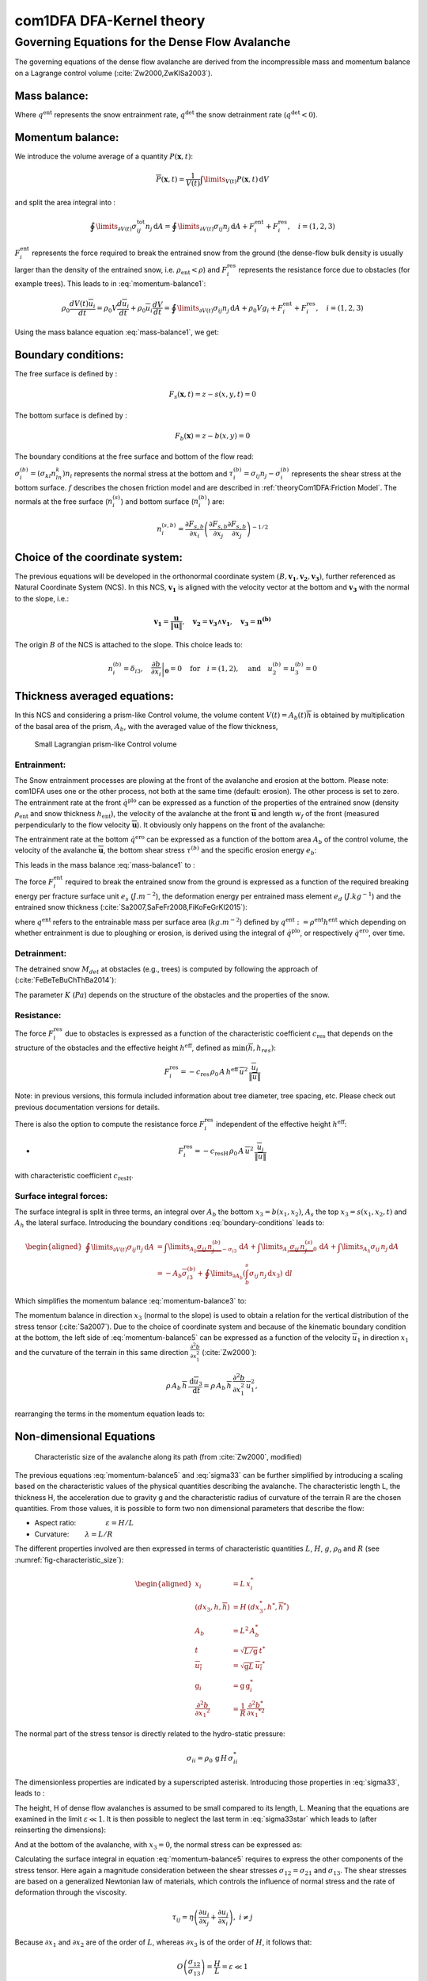 com1DFA DFA-Kernel theory
============================

Governing Equations for the Dense Flow Avalanche
------------------------------------------------------

The governing equations of the dense flow avalanche are derived from the
incompressible mass and momentum balance on a Lagrange control volume (:cite:`Zw2000,ZwKlSa2003`).

Mass balance:
~~~~~~~~~~~~~~~

.. math::
    \frac{d}{dt} \int\limits_{V(t)} \rho_0 \,\mathrm{d}V = \rho_0 \frac{dV(t)}{dt} =
    \oint\limits_{\partial V(t)} q^{\text{ent}} \,\mathrm{d}A
    + \oint\limits_{\partial V(t)} q^{\text{det}} \,\mathrm{d}A
    :label: mass-balance1

Where :math:`q^{\text{ent}}` represents the snow entrainment rate, 
:math:`q^{\text{det}}` the snow detrainment rate (:math:`q^{\text{det}} < 0`).

Momentum balance:
~~~~~~~~~~~~~~~~~~~

.. math::
    \rho_0 \frac{d}{dt} \int\limits_{V(t)} u_i \,\mathrm{d}V = \oint\limits_{\partial V(t)}
    \sigma^{\text{tot}}_{ij}n_j \,\mathrm{d}A + \rho_0 \int\limits_{V(t)} g_i \,\mathrm{d}V, \quad i=(1,2,3)
    :label: momentum-balance1


We introduce the volume average of a quantity :math:`P(\mathbf{x},t)`:

.. math::
    \overline{P}(\mathbf{x},t) =  \frac{1}{V(t)} \int\limits_{V(t)} P(\mathbf{x},t) \,\mathrm{d}V
..    :label: volume-average

and split the area integral into :

.. math::
   \oint\limits_{\partial V(t)} \sigma^{\text{tot}}_{ij}n_j \,\mathrm{d}A =
   \oint\limits_{\partial V(t)} \sigma_{ij}n_j \,\mathrm{d}A + F_i^{\text{ent}} + F_i^{\text{res}}, \quad i=(1,2,3)
..   :label: area-integral

:math:`F_i^{\text{ent}}` represents the force required to break the
entrained snow from the ground (the dense-flow
bulk density is usually larger than the density of the entrained snow,
i.e. :math:`\rho_{\text{ent}}<\rho`) and :math:`F_i^{\text{res}}`
represents the resistance force due to obstacles (for example trees).
This leads to in :eq:`momentum-balance1`:

.. math::
   \rho_0 \frac{dV(t) \overline{u}_i}{dt} = \rho_0 V \frac{d\overline{u}_i}{dt} +
   \rho_0 \overline{u}_i \frac{dV}{dt} = \oint\limits_{\partial V(t)} \sigma_{ij}n_j
   \,\mathrm{d}A + \rho_0 V g_i + F_i^{\text{ent}} + F_i^{\text{res}}, \quad i=(1,2,3)
..   :label: momentum-balance2

Using the mass balance equation :eq:`mass-balance1`, we get:

.. math::
   \rho_0 V \frac{d\overline{u}_i}{dt} = \oint\limits_{\partial V(t)} \sigma_{ij}n_j \,\mathrm{d}A
   + \rho_0 V g_i  + F_i^{\text{ent}} + F_i^{\text{res}} - \overline{u}_i \oint\limits_{\partial V(t)} q^{\text{ent}} \,\mathrm{d}A - 
   \overline{u}_i \oint\limits_{\partial V(t)} q^{\text{det}} \,\mathrm{d}A, 
   :label: momentum-balance3
   
   \quad i=(1,2,3)

Boundary conditions:
~~~~~~~~~~~~~~~~~~~~~~~~~~~~~~

The free surface is defined by :

    .. math:: F_s(\mathbf{x},t) = z-s(x,y,t)=0

The bottom surface is defined by :

    .. math:: F_b(\mathbf{x}) = z-b(x,y)=0

The boundary conditions at the free surface and bottom of the flow read:

.. math::
   \left\{\begin{aligned}
   &\frac{dF_s}{dt} = \frac{\partial F_s}{\partial t} +  u_i\frac{\partial F_s}{\partial x_i} =0 \quad & \mbox{at  }F_s(\mathbf{x},t) =0 \quad & \mbox{Kinematic BC (Material boundary)}\\
   &\sigma_{ij}n_j = 0 \quad & \mbox{at  }F_s(\mathbf{x},t) =0 \quad & \mbox{Dynamic BC (Traction free surface)}\\
   &u_in_i = 0 \quad & \mbox{at  }F_b(\mathbf{x},t) =0 \quad & \mbox{Kinematic BC (No detachment)}\\
   &\tau^{(b)}_i = f(\sigma^{(b)},\overline{u},\overline{h},\rho_0,t,\mathbf{x})\quad & \mbox{at  }F_b(\mathbf{x},t) =0\quad & \mbox{Dynamic BC (Chosen friction law)}
   \end{aligned}
   \right.
   :label: boundary-conditions

:math:`\sigma^{(b)}_i = (\sigma_{kl}n_ln_k)n_i` represents the normal stress at the bottom and
:math:`\tau^{(b)}_i = \sigma_{ij}n_j - \sigma^{(b)}_i` represents the shear stress at the bottom surface.
:math:`f` describes the chosen friction model and are described in :ref:`theoryCom1DFA:Friction Model`.
The normals at the free surface (:math:`n_i^{(s)}`) and bottom surface (:math:`n_i^{(b)}`) are:

.. math::
   n_i^{(s,b)} = \frac{\partial F_{s,b}}{\partial x_i}\left(\frac{\partial F_{s,b}}{\partial x_j}
   \frac{\partial F_{s,b}}{\partial x_j}\right)^{-1/2}
..   :label: surface-normals

Choice of the coordinate system:
~~~~~~~~~~~~~~~~~~~~~~~~~~~~~~~~~~~~~~~~~~~~~

The previous equations will be developed in the orthonormal coordinate
system :math:`(B,\mathbf{v_1},\mathbf{v_2},\mathbf{v_3})`, further
referenced as Natural Coordinate System (NCS). In this NCS,
:math:`\mathbf{v_1}` is aligned with the velocity vector at the bottom
and :math:`\mathbf{v_3}` with the normal to the slope, i.e.:

.. math::
   \mathbf{v_1} = \frac{\mathbf{u}}{\left\Vert \mathbf{u}\right\Vert},\quad \mathbf{v_2} = \mathbf{v_3}\wedge\mathbf{v_1},
   \quad \mathbf{v_3} = \mathbf{n^{(b)}}
..   :label: natural-coordinate-system

The origin :math:`B` of the NCS is attached to the slope. This choice
leads to:

.. math::
   n^{(b)}_i = \delta_{i3}, \quad \left.\frac{\partial b}{\partial x_i}\right\rvert_{\mathbf{0}} = 0\quad
   \mbox{for} \quad i=(1,2),\quad \mbox{and} \quad u^{(b)}_2 = u^{(b)}_3 = 0
..   :label: NCS-consequence

Thickness averaged equations:
~~~~~~~~~~~~~~~~~~~~~~~~~~~~~
In this NCS and considering a prism-like Control volume, the volume
content :math:`V(t) = A_b(t)\overline{h}` is obtained by multiplication
of the basal area of the prism, :math:`A_b`, with the averaged value of
the flow thickness,

.. math::
    \overline{h} = \frac{1}{A_b(t)}\int\limits_{A_b(t)} [s(\mathbf{x})-b(\mathbf{x})]\,\mathrm{d}A = \frac{1}{A_b(t)}\int\limits_{A_b(t)} h(\mathbf{x})\,\mathrm{d}A,\qquad
    \overline{u}_i = \frac{1}{V(t)}\int\limits_{V(t)} u_i(\mathbf{x})\,\mathrm{d}V
    :label: hmean-umean


.. _small-lagrange:

.. figure:: _static/smallLagrange.png
        :width: 90%

        Small Lagrangian prism-like Control volume

Entrainment:
"""""""""""""

The Snow entrainment processes are plowing at the front of the avalanche and erosion
at the bottom. Please note: com1DFA uses one or the other process, not both at the same time (default: erosion). The
other process is set to zero.
The entrainment rate at the front :math:`\dot{q}^{\text{plo}}` can be expressed as a function of the
properties of the entrained snow (density :math:`\rho_{\text{ent}}` and
snow thickness :math:`h_{\text{ent}}`), the velocity of the avalanche at the
front :math:`\overline{\mathbf{u}}` and length :math:`w_f` of the front (measured perpendicularly
to the flow velocity :math:`\overline{\mathbf{u}}`). It obviously only happens on the front of
the avalanche:

.. math::
   \oint\limits_{\partial V(t)} \dot{q}^{\text{plo}}\,\mathrm{d}A = \int\limits_{l_{\text{front}}}\int_b^s \dot{q}^{\text{plo}}\,
   \mathrm{d}{l}\,\mathrm{d}{z} =  \rho_{\text{ent}}\,w_f\,h_{\text{ent}}\,\left\Vert \overline{\mathbf{u}}\right\Vert
   :label: ploughing

The entrainment rate at the bottom :math:`\dot{q}^{\text{ero}}` can be expressed as a function of the
bottom area :math:`A_b` of the control volume, the velocity of the avalanche :math:`\overline{\mathbf{u}}`,
the bottom shear stress :math:`\tau^{(b)}` and the specific erosion energy :math:`e_b`:

.. math::
    \oint\limits_{\partial V(t)} \dot{q}^{\text{ero}}\,\mathrm{d}A = \int\limits_{A_b} \dot{q}^{\text{ero}}\,
    \mathrm{d}A = A_b\,\frac{\tau^{(b)}}{e_b}\,\left\Vert \overline{\mathbf{u}}\right\Vert
    :label: erosion


This leads in the mass balance :eq:`mass-balance1` to :

.. math::
   \frac{\mathrm{d}V(t)}{\mathrm{d}t} = \frac{\mathrm{d}(A_b\overline{h})}{\mathrm{d}t}
   = \frac{\rho_{\text{ent}}}{\rho_0}\,w_f\,h_{\text{ent}}\,\left\Vert \overline{\mathbf{u}}\right\Vert +
   \frac{A_b}{\rho_0}\,\frac{\tau^{(b)}}{e_b}\,\left\Vert \overline{\mathbf{u}}\right\Vert
   :label: mass-balance2

The force :math:`F_i^{\text{ent}}` required to break the entrained snow
from the ground is expressed as a function of the required
breaking energy per fracture surface unit :math:`e_s`
(:math:`J.m^{-2}`), the deformation energy per entrained mass element
:math:`e_d` (:math:`J.kg^{-1}`) and the entrained snow thickness
(:cite:`Sa2007,SaFeFr2008,FiKoFeGrKl2015`):

.. math:: 
   F_i^{\text{ent}} = -w_f\,(e_s+\,q^{\text{ent}}\,e_d),
   :label: entrainmentForce 
      
where :math:`q^{\text{ent}}` refers to the entrainable mass per surface area (:math:`kg.m^{-2}`)
defined by :math:`q^{\text{ent}}: =\rho^{\text{ent}} h^{\text{ent}}` which depending on whether entrainment is due to ploughing
or erosion, is derived using the integral of :math:`\dot{q}^{\text{plo}}`, or respectively
:math:`\dot{q}^{\text{ero}}`, over time.

Detrainment:
"""""""""""""

The detrained snow :math:`M_{det}` at obstacles (e.g., trees) is computed by following the approach of (:cite:`FeBeTeBuChThBa2014`):

.. math::
   \oint\limits_{\partial V(t)} \dot{q}^{\text{det}}\,\mathrm{d}A = \frac{\mathrm{d}M_{det}(t)}{\mathrm{d}t} = - K\,\frac{A_b}{\left\Vert \overline{\mathbf{u}}\right\Vert}
   :label: mass-balance-detrainment
   
The parameter :math:`K` (:math:`Pa`) depends on the structure of the obstacles and the properties of the snow.


Resistance:
"""""""""""""

The force :math:`F_i^{\text{res}}` due to obstacles is expressed
as a function of the characteristic
coefficient :math:`c_{\text{res}}` that depends on the structure of the obstacles and the effective height :math:`h^{\text{eff}}`, defined as :math:`\min(\overline{h}, h_{res} )`:

.. math::
   F_i^{\text{res}} = -c_{\text{res}}\,\rho_0\,A\,
    h^{\text{eff}}\,\overline{u}^2\,
    \frac{\overline{u}_i}{\|\overline{u}\|}

Note: in previous versions, this formula included information about tree diameter, tree spacing, etc. Please check out previous documentation versions for details.

There is also the option to compute the resistance force :math:`F_i^{\text{res}}`  independent of the effective height :math:`h^{\text{eff}}`:

- .. math::
   F_i^{\text{res}} = -c_{\text{resH}}\,\rho_0\,A\,
    \overline{u}^2\,
    \frac{\overline{u}_i}{\|\overline{u}\|}
    
with characteristic coefficient :math:`c_{\text{resH}}`.


Surface integral forces:
"""""""""""""""""""""""""

The surface integral is split in three terms, an integral over
:math:`A_b` the bottom :math:`x_3 = b(x_1,x_2)`, :math:`A_s` the top
:math:`x_3 = s(x_1,x_2,t)` and :math:`A_h` the lateral surface.
Introducing the boundary conditions :eq:`boundary-conditions` leads to:

.. math::
   \begin{aligned}
   \oint\limits_{\partial{V(t)}}\sigma_{ij}n_j\,\mathrm{d}A & =
   \int\limits_{A_b}\underbrace{\sigma_{ij}\,n_j^{(b)}}_{-\sigma_{i3}}\,\mathrm{d}A +  \int\limits_{A_s}\underbrace{\sigma_{ij}\,n_j^{(s)}}_{0}\,\mathrm{d}A + \int\limits_{A_h}\sigma_{ij}\,n_j\,\mathrm{d}A\\
   &= -A_b\overline{\sigma}_{i3}^{(b)} + \oint\limits_{\partial A_b}\left(\int_b^s\sigma_{ij}\,n_j\,\mathrm{d}x_3\right)\,\mathrm{d}l
   \end{aligned}
..   :label: surface forces

Which simplifies the momentum balance :eq:`momentum-balance3` to:

.. math::
   \begin{aligned}
   \rho_0 V \frac{d\overline{u}_i}{dt} = & \oint\limits_{\partial A_b}\left(\int_b^s\sigma_{ij}\,n_j\,
   \mathrm{d}x_3\right)\,\mathrm{d}l -A_b\overline{\sigma}_{i3}^{(b)} + \rho_0 V g_i  + F_i^{\text{ent}} +
   F_i^{\text{res}} \\
   - \overline{u}_i \oint\limits_{\partial V(t)} q^{\text{ent}} \,\mathrm{d}A -
   \overline{u}_i \oint\limits_{\partial V(t)} q^{\text{det}} \,\mathrm{d}A,
   &\quad i=(1,2,3)
   \end{aligned}
   :label: momentum-balance5

The momentum balance in direction :math:`x_3` (normal to the slope) is
used to obtain a relation for the vertical distribution of the stress
tensor (:cite:`Sa2007`). Due to the choice of
coordinate system and because of the kinematic boundary condition at the
bottom, the left side of :eq:`momentum-balance5` can be
expressed as a function of the velocity :math:`\overline{u}_1` in direction
:math:`x_1` and the curvature of the terrain in this same direction
:math:`\frac{\partial^2{b}}{\partial{x_1^2}}` (:cite:`Zw2000`):

.. math::
   \rho\,A_b\,\overline{h}\,\frac{\,\mathrm{d}\overline{u}_3}{\,\mathrm{d}t} =
   \rho\,A_b\,\overline{h}\,\frac{\partial^2{b}}{\partial{x_1^2}}\,\overline{u}_1^2,

rearranging the terms in the momentum equation leads to:

.. math::
  \overline{\sigma}_{33}(x_3) = \rho_0\,(s-x_3)\left(g_3-\frac{\partial^2{b}}{\partial{x_1^2}}\,\overline{u}_1^2\right)+ \frac{1}{A_b}
  \oint\limits_{\partial A_b}\left(\int_{x_3}^s\sigma_{3j}\,n_j\,\mathrm{d}x_3\right)\,\mathrm{d}l
  :label: sigma33

Non-dimensional Equations
~~~~~~~~~~~~~~~~~~~~~~~~~~~~~~

.. _fig-characteristic_size:

.. figure:: _static/characteristic_size.png
        :width: 90%

        Characteristic size of the avalanche along its path (from :cite:`Zw2000`, modified)

The previous equations :eq:`momentum-balance5` and :eq:`sigma33` can be further simplified by
introducing a scaling based on the characteristic values of the physical
quantities describing the avalanche. The characteristic length L, the
thickness H, the acceleration due to gravity g and the characteristic
radius of curvature of the terrain R are the chosen quantities. From
those values, it is possible to form two non dimensional parameters that
describe the flow:

-  Aspect ratio: :math:`\qquad\qquad\varepsilon = H / L\qquad`

-  Curvature:  :math:`\qquad\lambda = L / R\qquad`

The different properties involved are then expressed in terms of
characteristic quantities :math:`L`, :math:`H`, :math:`g`, :math:`\rho_0` and :math:`R`
(see :numref:`fig-characteristic_size`):

.. math::
   \begin{aligned}
    x_i &= L\, x_i^*\\
    (dx_3,h,\overline{h}) &= H\,(dx_3^*,h^*,\overline{h}^*)\\
    A_b &= L^2\, A_b^*\\
    t &= \sqrt{L/\text{g}}\, t^*\\
    \overline{u_i} &= \sqrt{\text{g}L}\,\overline{u_i}^*\\
    \text{g}_i &= \text{g} \, \text{g}_i^*\\
    \frac{\partial^2{b}}{\partial{x_1}^2} &= \frac{1}{R}\,\frac{\partial^2{b^*}}{\partial{x_1}^{*2}}\end{aligned}

The normal part of the stress tensor is directly related to the
hydro-static pressure:

.. math:: \sigma_{ii} = \rho_0\,\text{g}\,H\,\sigma_{ii}^*

The dimensionless properties are indicated by a superscripted asterisk.
Introducing those properties in :eq:`sigma33`, leads to
:

.. math::
   \overline{\sigma^*}_{33} = \left(g^*_3-\lambda\frac{\partial^2{b^*}}{\partial{x_1^{*2}}}\,\overline{u}_1^{*2}\right)
   (s^*-x^*_3) + \underbrace{\varepsilon\oint\limits_{\partial A_b^*}\left(\int\limits_{x^*_3}^{s^*}\sigma^*_{31}\,\mathrm{d}x^*_3\right)\,\mathrm{d}l^*}_{O(\varepsilon)}.
   :label: sigma33star

The height, H of dense flow avalanches is assumed to be small compared
to its length, L. Meaning that the equations are examined in the limit
:math:`\varepsilon \ll 1`. It is then possible to neglect the last term
in :eq:`sigma33star` which leads to (after reinserting
the dimensions):

.. math::
    \overline{\sigma}_{33}(x_3) = \rho_0\,\underbrace{\left(g_3-\overline{u_1}^2\,\frac{\partial^2{b}}{\partial{x_1^2}}\right)}_{g_\text{eff}}
    \left[\overline{h}-x_3\right]
    :label: sigma33dim

And at the bottom of the avalanche, with :math:`x_3 = 0`, the normal
stress can be expressed as:

.. math::
     \overline{\sigma}^{(b)}_{33} = \rho_0\,\left(g_3-\overline{u_1}^2\,\frac{\partial^2{b}}{\partial{x_1^2}}\right)\,\overline{h}
     :label: sigmab

Calculating the surface integral in equation :eq:`momentum-balance5` requires to
express the other components of the stress tensor. Here again a
magnitude consideration between the shear stresses :math:`\sigma_{12} = \sigma_{21}` and :math:`\sigma_{13}`.
The shear stresses are based on a generalized Newtonian law of materials,
which controls the influence of normal stress and the rate of deformation through the viscosity.

.. math::
    \tau_{ij} = \eta\left(\frac{\partial{u_i}}{\partial{x_j}}+\frac{\partial{u_j}}{\partial{x_i}}\right), ~ i\neq j

Because :math:`\partial x_1` and :math:`\partial x_2` are of the order of :math:`L`, whereas :math:`\partial x_3`
is of the order of :math:`H`, it follows that:

.. math::
    O\left(\frac{\sigma_{12}}{\sigma_{13}}\right) = \frac{H}{L} = \varepsilon \ll 1

and thus :math:`\sigma_{12} = \sigma_{21}` is negligible compared to :math:`\sigma_{13}`.
:math:`\sigma_{13}` is expressed using the bottom friction law
:math:`\tau^{(b)}_i = f(\sigma^{(b)},\overline{u},\overline{h},\rho_0,t,\mathbf{x})`
introduced in :eq:`boundary-conditions`.


In addition, a relation linking the horizontal normal stresses,
:math:`\sigma_{ii}`, :math:`i = (1,2)`, to the vertical pressure distribution given
by :eq:`sigmab` is introduced. In complete analogy to the arguments used by
Savage and Hutter (:cite:`SaHu1989`) the horizontal normal stresses are given as:

.. math::
    \sigma_{ii} = K_{(i)}\,\sigma_{33}

Where :math:`K_{(i)}` are the earth pressure coefficients (cf. :cite:`ZwKlSa2003,Sa2004`):

.. math::
    \sigma_{11} &= K_{x~akt/pass}\,\sigma_{33}\\
    \sigma_{22} &= K_{y~akt/pass}^{(x~akt/pass)}\,\sigma_{33}

With the above specifications, the integral of the stresses over the
flow height is simplified in equation :eq:`momentum-balance5` to:

.. math::
   \int\limits_b^s\sigma_{ij}\,\mathrm{d}x_3 = \int\limits_b^s K_{(i)}\,\sigma_{33}\,\mathrm{d}x_3 =
    K_{(i)}\,\frac{\overline{h}\,\sigma^{(b)}}{2}

and the momentum balance can be written:

.. math::
    \begin{aligned}
    \rho_0\,A\,\overline{h}\,\frac{\,\mathrm{d}\overline{u}_i}{\,\mathrm{d}t} =
    &\rho_0\,A\,\overline{h}\,g_i + \underbrace{K_{(i)}\,\oint\limits_{\partial{A}}\left(\frac{\overline{h}\,\sigma^{(b)}}{2}\right)n_i\,\mathrm{d}l}_{F_i^{\text{lat}}}
    \underbrace{-\delta_{i1}\,A\,\tau^{(b)}}_{F_i^{\text{bot}}}
    \underbrace{- \rho_0\,A\,h_{\text{eff}}\,C_{\text{res}}\,\overline{\mathbf{u}}^2\,\frac{\overline{u_i}}{\|\overline{\mathbf{u}}\|}}_{F_i^{\text{res}}}\\
    &- \overline{u_i}\,\rho_0\,\frac{\mathrm{d}\left(A\,\overline{h}\right)}{\mathrm{d}t}
    + F_i^{\text{ent}}
    \end{aligned}
    :label: momentum-balance6

with

.. math:: C_{\text{res}} = \frac{1}{2}\,\overline{d}\,\frac{c_w}{s_{\text{res}}^2}.

The mass balance :eq:`mass-balance2`
remains unchanged:

.. math::
   \frac{\mathrm{d}V(t)}{\mathrm{d}t} = \frac{\mathrm{d}\left(A_b\overline{h}\right)}{\mathrm{d}t}
   = \frac{\rho_{\text{ent}}}{\rho_0}\,w_f\,h_{\text{ent}}\,\left\Vert \overline{\mathbf{u}}\right\Vert
   + \frac{A_b}{\rho_0}\,\frac{\tau^{(b)}}{e_b}\,\left\Vert \overline{\mathbf{u}}\right\Vert - \frac{K}{\rho_0}\,\frac{A_b}{\left\Vert \overline{\mathbf{u}}\right\Vert}
   :label: mass-balance3

The unknown :math:`\overline{u}_1`, :math:`\overline{u}_2` and
:math:`\overline{h}` satisfy :eq:`sigmab`,
:eq:`momentum-balance6` and
:eq:`mass-balance3`. In equation
:eq:`momentum-balance6` the bottom shear
stress :math:`\tau^{(b)}` remains unknown, and and a constitutive equation
has to be introduced in order to completely solve the equations.


Friction Model
~~~~~~~~~~~~~~~~~

The problem can be solved by introducing a constitutive equation which
describes the basal shear stress tensor :math:`\tau^{(b)}` as a function
of the flow state of the avalanche.

.. math::
    \tau^{(b)}_i = f(\sigma^{(b)},\overline{u},\overline{h},\rho_0,t,\mathbf{x})
    :label: samosAT friction model

With

.. math::
   \begin{aligned}
   &\sigma^{(b)} \qquad &\text{normal component of the stress tensor}\\
   &\overline{u} \qquad &\text{average velocity}\\
   &\overline{h} \qquad &\text{average flow thickness}\\
   &\rho_0 \qquad &\text{density}\\
   &t \qquad &\text{time}\\
   &\mathbf{x} \qquad &\text{position vector}\end{aligned}

Several friction models already implemented in the simulation tool are
described here.



Mohr-Coulomb friction model
"""""""""""""""""""""""""""""""
The Mohr-Coulomb friction model describes the friction interaction between twos solids.
The bottom shear stress simply reads:

.. math::
 \tau^{(b)} = \tan{\delta}\,\sigma^{(b)}

:math:`\tan{\delta}=\mu` is the friction coefficient (and :math:`\delta` the friction angle). The bottom shear stress linearly
increases with the normal stress component :math:`\sigma^{(b)}` (:cite:`Zw2000,BaSaGr1999,WaHuPu2004,Sa2007`).

With this friction model, an avalanche starts to flow if the slope inclination is steeper than the
friction angle :math:`\delta`. In the case of an infinite slope of constant inclination,
the avalanche velocity would increase indefinitely. This is unrealistic to model snow
avalanches because it leads to over prediction of the flow velocity.
The Mohr-Coulomb friction model is on the other hand well suited to model
granular flow. Because of its relative simplicity, this friction model is also
very convenient to derive analytic solutions and validate the numerical implementation.

Chezy friction model
""""""""""""""""""""""""
The Chezy friction model describes viscous friction interaction.
The bottom shear stress then reads:

.. math::
 \tau^{(b)} = c_{\text{dyn}}\,\rho_0\,\bar{u}^2

:math:`c_{\text{dyn}}` is the viscous friction coefficient. The bottom shear stress
is a quadratic function of the velocity. (:cite:`Zw2000,BaSaGr1999,WaHuPu2004,Sa2007`).

This model enables to reach more realistic velocities for avalanche simulations.
The draw back is that the avalanche doesn't stop flowing before the slope inclination approaches zero.
This implies that the avalanche flows to the lowest local point.

Voellmy friction model
""""""""""""""""""""""
Anton Voellmy was a Swiss engineer interested in avalanche dynamics :cite:`Vo1955`.
He first had the idea to combine both the Mohr-Coulomb and the Chezy model by summing them up
in order to take advantage of both. This leads to the following friction law:

.. math::
 \tau^{(b)} = \tan{\delta}\,\sigma^{(b)} + \frac{g}{\xi}\,\rho_0\,\bar{u}^2


where :math:`\xi` is the turbulent friction term. This model is described as Voellmy-Fluid :cite:`Sa2004,Sa2007`.


It is also possible to use spatially variable values for the friction parameters :math:`\mu =f(x, y)` and :math:`\xi =f(x, y)`.
For this option, raster files with values for :math:`\mu` and :math:`\xi` need to be provided as input data covering the same extent as the digital elevation model.


VoellmyMinShear friction model
"""""""""""""""""""""""""""""""
In order to increase the friction force and make the avalanche flow stop on steeper slopes than with the Voellmy friction relation, a minimum shear stress can be added to the Voellmy friction relation. This minimum value defines a shear stress under which the snowpack doesn’t move, and induces a strong flow deceleration. This expression of the basal layer friction model also resembles the one used in the swiss RAMMS model, where the Voellmy model is modified by adding a yield stress supposed to account for the snow cohesion (https://ramms.slf.ch/en/modules/debrisflow/theory/friction-parameters.html).

.. math::
 \tau^{(b)} = \tau_0 + \tan{\delta}\,\sigma^{(b)} + \frac{g}{\xi}\,\rho_0\,\bar{u}^2


.. _samosatfrict:

SamosAT friction model
""""""""""""""""""""""""

SamosAT friction model is a modification of some more classical models
such as Voellmy model :ref:`theoryCom1DFA:Voellmy friction model`. The basal shear stress tensor :math:`\tau^{(b)}`
is expressed as (:cite:`Sa2007`):

.. math::
   \tau^{(b)} = \tau_0 + \tan{\delta}\,\left(1+\frac{R_s^0}{R_s^0+R_s}\right)\,\sigma^{(b)}
    + \frac{\rho_0\,\overline{u}^2}{\left(\frac{1}{\kappa}\,\ln\frac{\overline{h}}{R} + B\right)^2}

With

.. math::
   \begin{aligned}
   &\tau_0 \qquad &\text{minimum shear stress}\\
   &R_s \qquad &\text{relation between friction and normal pressure (fluidization factor)}\\
   &R \qquad &\text{empirical  constant}\\
   &R_s^0 \qquad &\text{empirical  constant}\\
   &B \qquad &\text{empirical  constant}\\
   &\kappa \qquad &\text{empirical  constant}\end{aligned}

The minimum shear stress :math:`\tau_0` defines a lower limit below
which no flow takes place with the condition
:math:`\rho_0\,\overline{h}\,g\,\sin{\alpha} > \tau_0`. :math:`\alpha`
being the slope. :math:`\tau_0` is independent of the flow thickness, which
leeds to a strong avalanche deceleration, especially for avalanches with
low flow heights. :math:`R_s` is expressed as
:math:`R_s = \frac{\rho_0\,\overline{u}^2}{\sigma^{(b)}}`. Together
with the empirical parameter :math:`R_s^0` the term
:math:`\frac{R_s^0}{R_s^0+R_s}` defines the Coulomb basal friction.
Therefore lower avalanche speeds lead to a higher bed friction, making
avalanche flow stop already at steeper slopes :math:`\alpha`, than
without this effect. This effect is intended to avoid lateral creep of
the avalanche mass (:cite:`SaGr2009`).

The default configuration also provides two additional calibrations for small-
(< 25.000 :math:`m^3` release volume) and medium-sized (< 60.000 :math:`m^3` release volume)
avalanches. A further constraint is the altitude of runout below 1600m msl for both.

Wet snow friction type
""""""""""""""""""""""""

.. Note::

   This is an experimental option to account for wet snow conditions, still under development and not yet tested.
   Also the parameters are not yet calibrated.

In addition, com1DFA provides an optional friction model implementation to account for wet snow conditions.
This approach is based on the Voellmy friction model but with an enthalpy dependent friction parameter.

.. math::
 \tau^{(b)} = \mu\,\sigma^{(b)} + c_\text{dyn}\,\rho_0\,\bar{u}^2


where,


.. math::
  \mu = \mu_0\,\exp(-enthalpy/enthRef)


The total specific enthalpy of the particles is initialized based on their initial temperature, specific heat capacity,
altitude and their velocity (which is zero for the initial time step).
Throughout the computation, the particles specific enthalpy is then computed following:

.. math::
  enthalpy = totalEnthalpy - g\,z - 0.5\,\bar{u}^2


Dam
~~~

The dam is described by a crown line, that is to say a series of x, y, z points describing the crown of
the dam (the dam wall is located on the left side of the line), by the slope of the dam wall
(slope measured from the horizontal, :math:`\beta`) and a restitution coefficient (describing if we consider
more elastic or inelastic collisions between the particles and the dam wall, varying between 0 and 1).

The geometrical description of the dam is given on the figure :numref:`fig-DamToolSide`.
The dam crown line (:math:`\mathbf{x_\text{crown}}`) is projected onto the topography, which provides us
with the dam center line (:math:`\mathbf{x_\text{center}}`). We compute the tangent vector to the
center line (:math:`\mathbf{t_f}`). From this tangent vector and the dam slope, it is possible to
compute the wall tangent vector (:math:`\mathbf{t_w}`). Knowing the wall tangent vector and height,
it is possible to determine normal vector to the wall (:math:`\mathbf{n_w}`) and the foot line which
is the intersection between the dam wall and the topography (:math:`\mathbf{x_\text{foot}}`).

When the dam fills up (flow thickness increases), the foot line is modified
(:math:`\mathbf{x_\text{foot}^\text{filled}} = \mathbf{x_\text{foot}} + \frac{h_v}{2} \mathbf{e_z}`).
The normal and tangent vectors to the dam wall are readjusted accordingly.


.. _fig-DamToolSide:

.. figure:: _static/damToolSideView.png
          :width: 90%

          Side view of the dam (cut view). :math:`\mathbf{x_\text{crown}}` describes the crown
          of the dam, :math:`\mathbf{x_\text{center}}` is the vertical projection of the crown
          on the topography (here the light blue line represents the topography).
          The tangent vector to the center line (:math:`\mathbf{t_f}`) is computed from the
          center line points. The tangent vector to the center line with the dam slope angle enable to compute
          the tangent (:math:`\mathbf{t_w}`) and normal (:math:`\mathbf{n_w}`) vector to the dam wall.
          Finally, this normal vector is adjusted depending on the snow thickness at the dam location
          (filling of the dam , :math:`\mathbf{n_w^\text{filled}}`)


In the initialization of the simulation, the dam tangent vector to the center line (:math:`\mathbf{t_f}`),
foot line (:math:`\mathbf{x_\text{foot}}`) and normal vector to the wall (:math:`\mathbf{n_w}`) are computed.
The grid cells crossed by the dam as well as their neighbor cells are memorized (tagged as dam cells).


.. Logarithmic friction model
.. """""""""""""""""""""""""""""
.. Im Gegensatz zum Chezy-Modell, welches eine Näherung der Bodenreibung in turbulenten Strömungen liefert,
.. wird mit der turbulenten Grenzschichttheorie das Verhalten einer solchen Strömung in Bodennähe genauer analysiert.
.. Für die Grundlagen der Grenzschichttheorie.
.. Im Falle einer Lawine kann man von einem vollkommen rauen Untergrund ausgehen. Somit kann in unmittelbarer
.. Bodennäche ein logarithmisches Geschwindigkeitsprofil zugrunde gelegt werden,
.. welches proportional zum Abstand von der Geländeoberfläche $x_3$ ist.
.. Die Verteilung der Geschwindigkeit wird somit über das logarithmisches Geschwindigkeitsprofil $\tilde{u}(x_3)$ ersetzt.
.. Diese Profil wird ''universelles Wandgesetz'' genannt.
..
.. .. math::
..   \begin{aligned}
..     \frac{\tilde{u}}{u_{\tau}} &= \frac{1}{\kappa}\,\ln{\frac{x_3}{R}} + B\\
..     &\text{mit}\\
..     u_{\tau} &= \sqrt{\frac{\tau^{(b)}}{\bar{\rho}}},
..   \end{aligned}
..
..
.. .. math::
..   \begin{aligned}
..   &R \qquad &\text{Surface rugosity}\\
..   &B \qquad &\text{empirical  constant}\\
..   &\kappa \qquad &\text{Karman constant (0.4 fur Newtonsche Flussigkeiten)}\\
..   &u_{\tau} \quad &\text{Schubspannungsgeschwindigkeit}\end{aligned}
..
..
..
.. sind. Für Kanalströmungen mit vorgegebener Fließhöhe $\bar{h}$ lässt sich zudem
.. das Geschwindigkeitsprofil auch in größeren Entfernungen von der Wand logarithmisch darstellen.
.. Daraus folgt das ''Mittengesetz''.
..
.. .. math::
..   \begin{align*}
..     \frac{\tilde{u}}{u_{\tau}} &= \frac{\tilde{u}_\text{max}}{u_{\tau}} + \frac{1}{\kappa}\,\ln{\frac{x_3}{\bar{h}}}
..     \intertext{mit}
..     \tilde{u}_\text{max} &= \tilde{u}(x_3 = \bar{h})
..   \end{align*}
..
.. Kombiniert man nun diese beiden Gesetze, indem das Mittengesetz dem Wandgesetz gleichsetzt,
.. erhält man
..
.. .. math::
..     \frac{\tilde{u}_\text{max}}{u_{\tau}} = \frac{1}{\kappa}\,\ln{\frac{\bar{h}}{R}} + B.
..
.. Durch Einsetzen für $u_{\tau}$ und Ersetzen von $\tilde{u}_\text{max}$ durch die in Kapitel \ref{sec:vereinfachtegleichungen}
.. tiefengemittelte Geschwindigkeit $\bar{u}$
.. erhält man nach Umformen schließlich eine Beziehung für die gesuchte Bodenschubspannung $\tau^{(b)}$.
..
.. .. math::
..     \tau^{(b)} = \frac{\bar{\rho}\,\bar{u}^2}{\left(\frac{1}{\kappa}\,\ln{\frac{\bar{h}}{R}}+B\right)^2}
..
..
.. Dieses Modell lässt sich wie beim Voellmy-Modell mit der Coulomb'schen Reibung kombinieren.
..
.. .. math::
..     \tau^{(b)} = \tan{\delta}\,\sigma^{(b)} +
..     \frac{\bar{\rho}\,\bar{u}^2}{\left(\frac{1}{\kappa}\,\ln{\frac{\bar{h}}{R}}+B\right)^2}
..
..
.. Im Gegensatz zum klassischen Voellmy-Modell ist die Bodenschubspannung also auch von der Fließmächtigkeit $\bar{h}$
.. und Bodenrauhigkeit $R$ abhängig.
.. Steigende Fließmächtigkeit, bzw. abnehmende Bodenrauhigkeit führt demnach
.. zu einer Reduktion der Reibung \citep[vgl.][]{Sa2007}.



.. .. _fig-infinitesimales_element:
..
.. .. figure:: _static/infinitesimales_element.png
..         :width: 90%
..
..         Infinitesimal volume element and acting forces on it (from [FiKo2013]_)
